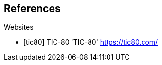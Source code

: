 [bibliography]
== References

[bibliography]

.Websites

- [[[tic80]]] TIC-80 'TIC-80' https://tic80.com/


